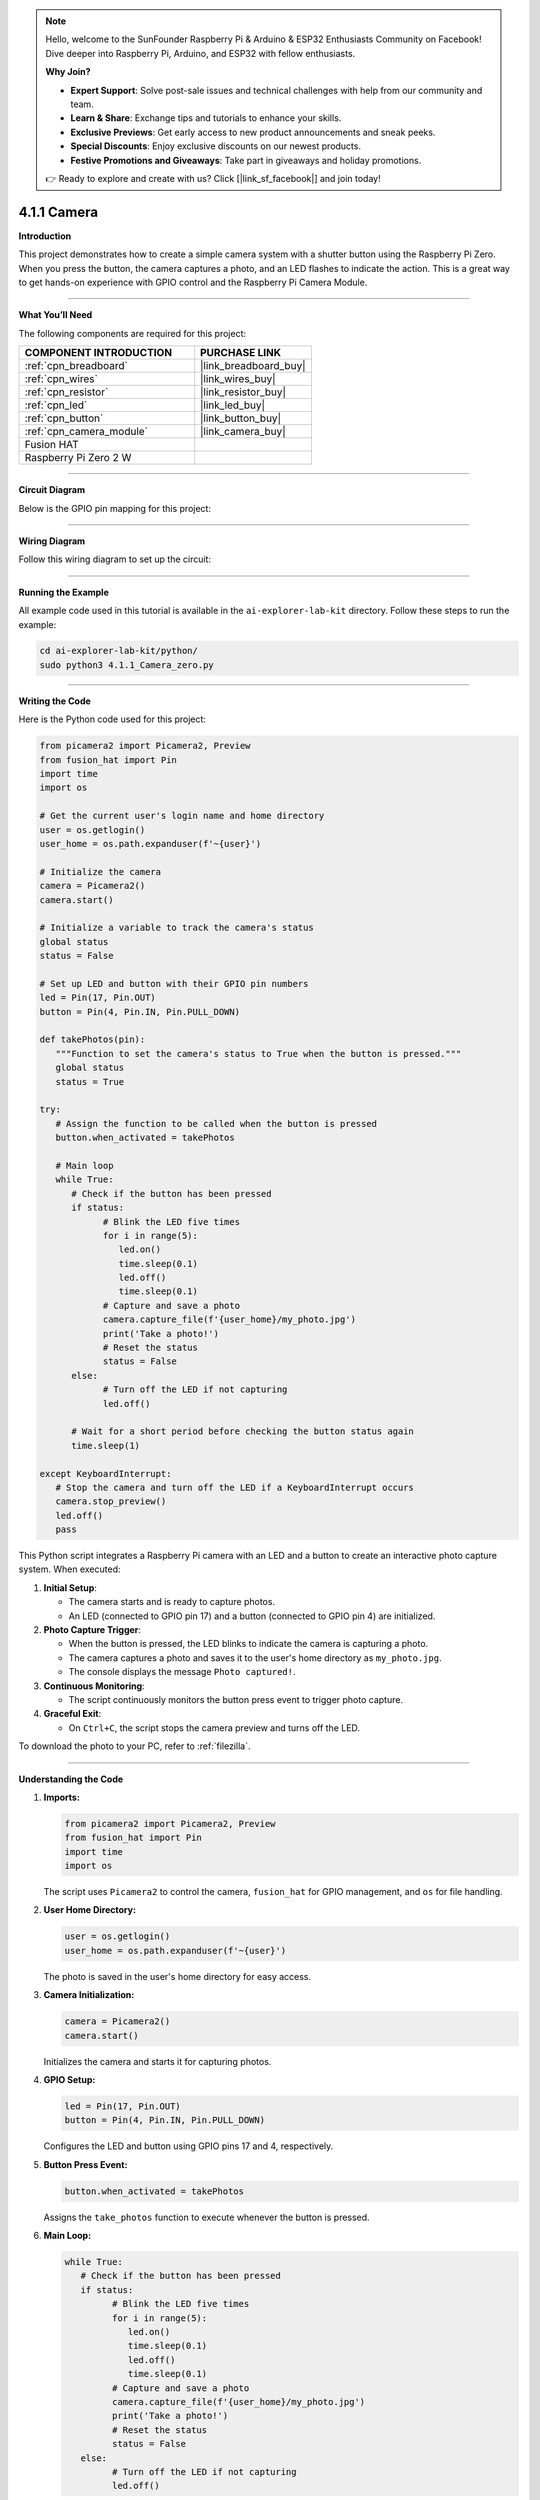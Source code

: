 .. note::

    Hello, welcome to the SunFounder Raspberry Pi & Arduino & ESP32 Enthusiasts Community on Facebook! Dive deeper into Raspberry Pi, Arduino, and ESP32 with fellow enthusiasts.

    **Why Join?**

    - **Expert Support**: Solve post-sale issues and technical challenges with help from our community and team.
    - **Learn & Share**: Exchange tips and tutorials to enhance your skills.
    - **Exclusive Previews**: Get early access to new product announcements and sneak peeks.
    - **Special Discounts**: Enjoy exclusive discounts on our newest products.
    - **Festive Promotions and Giveaways**: Take part in giveaways and holiday promotions.

    👉 Ready to explore and create with us? Click [|link_sf_facebook|] and join today!

.. _4.1.1_py:

4.1.1 Camera
===================

**Introduction**

This project demonstrates how to create a simple camera system with a shutter button using the Raspberry Pi Zero. When you press the button, the camera captures a photo, and an LED flashes to indicate the action. This is a great way to get hands-on experience with GPIO control and the Raspberry Pi Camera Module.


----------------------------------------------

**What You’ll Need**

The following components are required for this project:


.. list-table::
    :widths: 30 20
    :header-rows: 1

    *   - COMPONENT INTRODUCTION
        - PURCHASE LINK

    *   - :ref:`cpn_breadboard`
        - |link_breadboard_buy|
    *   - :ref:`cpn_wires`
        - |link_wires_buy|
    *   - :ref:`cpn_resistor`
        - |link_resistor_buy|
    *   - :ref:`cpn_led`
        - |link_led_buy|
    *   - :ref:`cpn_button`
        - |link_button_buy|
    *   - :ref:`cpn_camera_module`
        - |link_camera_buy|
    *   - Fusion HAT
        - 
    *   - Raspberry Pi Zero 2 W
        -



----------------------------------------------


**Circuit Diagram**

Below is the GPIO pin mapping for this project:

.. image:: img/fzz/4.1.1_sch.png
   :width: 800
   :align: center

----------------------------------------------


**Wiring Diagram**

Follow this wiring diagram to set up the circuit:

.. image:: img/fzz/4.1.1_bb.png
   :width: 800
   :align: center


----------------------------------------------

**Running the Example**


All example code used in this tutorial is available in the ``ai-explorer-lab-kit`` directory. 
Follow these steps to run the example:


.. code-block:: shell
   
   cd ai-explorer-lab-kit/python/
   sudo python3 4.1.1_Camera_zero.py 

----------------------------------------------

**Writing the Code**

Here is the Python code used for this project:



.. raw:: html

   <run></run>

.. code-block:: python

   from picamera2 import Picamera2, Preview
   from fusion_hat import Pin
   import time
   import os

   # Get the current user's login name and home directory
   user = os.getlogin()
   user_home = os.path.expanduser(f'~{user}')

   # Initialize the camera
   camera = Picamera2()
   camera.start()

   # Initialize a variable to track the camera's status
   global status
   status = False

   # Set up LED and button with their GPIO pin numbers
   led = Pin(17, Pin.OUT)
   button = Pin(4, Pin.IN, Pin.PULL_DOWN)

   def takePhotos(pin):
      """Function to set the camera's status to True when the button is pressed."""
      global status
      status = True

   try:
      # Assign the function to be called when the button is pressed
      button.when_activated = takePhotos
      
      # Main loop
      while True:
         # Check if the button has been pressed
         if status:
               # Blink the LED five times
               for i in range(5):
                  led.on()
                  time.sleep(0.1)
                  led.off()
                  time.sleep(0.1)
               # Capture and save a photo
               camera.capture_file(f'{user_home}/my_photo.jpg')
               print('Take a photo!')          
               # Reset the status
               status = False
         else:
               # Turn off the LED if not capturing
               led.off()
         
         # Wait for a short period before checking the button status again
         time.sleep(1)

   except KeyboardInterrupt:
      # Stop the camera and turn off the LED if a KeyboardInterrupt occurs
      camera.stop_preview()
      led.off()
      pass


This Python script integrates a Raspberry Pi camera with an LED and a button to create an interactive photo capture system. When executed:

1. **Initial Setup**:

   - The camera starts and is ready to capture photos.
   - An LED (connected to GPIO pin 17) and a button (connected to GPIO pin 4) are initialized.

2. **Photo Capture Trigger**:

   - When the button is pressed, the LED blinks to indicate the camera is capturing a photo.
   - The camera captures a photo and saves it to the user's home directory as ``my_photo.jpg``.
   - The console displays the message ``Photo captured!``.

3. **Continuous Monitoring**:

   - The script continuously monitors the button press event to trigger photo capture.

4. **Graceful Exit**:

   - On ``Ctrl+C``, the script stops the camera preview and turns off the LED.

To download the photo to your PC, refer to :ref:`filezilla`.



----------------------------------------------

**Understanding the Code**

1. **Imports:**


   .. code-block:: python

      from picamera2 import Picamera2, Preview
      from fusion_hat import Pin
      import time
      import os

   The script uses ``Picamera2`` to control the camera, ``fusion_hat`` for GPIO management, and ``os`` for file handling.


2. **User Home Directory:**


   .. code-block:: python

      user = os.getlogin()
      user_home = os.path.expanduser(f'~{user}')

   The photo is saved in the user's home directory for easy access.


3. **Camera Initialization:**


   .. code-block:: python

      camera = Picamera2()
      camera.start()

   Initializes the camera and starts it for capturing photos.


4. **GPIO Setup:**


   .. code-block:: python

      led = Pin(17, Pin.OUT)
      button = Pin(4, Pin.IN, Pin.PULL_DOWN)

   Configures the LED and button using GPIO pins 17 and 4, respectively.


5. **Button Press Event:**

   .. code-block:: python

      button.when_activated = takePhotos


   Assigns the ``take_photos`` function to execute whenever the button is pressed.


6. **Main Loop:**

   .. code-block:: python

      while True:
         # Check if the button has been pressed
         if status:
               # Blink the LED five times
               for i in range(5):
                  led.on()
                  time.sleep(0.1)
                  led.off()
                  time.sleep(0.1)
               # Capture and save a photo
               camera.capture_file(f'{user_home}/my_photo.jpg')
               print('Take a photo!')          
               # Reset the status
               status = False
         else:
               # Turn off the LED if not capturing
               led.off()


   Continuously checks the ``status`` variable. When a button press is detected, the LED blinks five times, and the camera captures a photo.


7. **Graceful Exit:**

   Handles keyboard interrupts to stop the camera preview and turn off the LED.

   .. code-block:: python

      except KeyboardInterrupt:
         camera.stop_preview()
         led.off()



----------------------------------------------

**Troubleshooting**

1. **Photo Not Captured**:

   - **Cause**: The button is not wired correctly or the camera is not initialized.
   - **Solution**:

     - Ensure the button is connected to GPIO pin 4 and ground.
     - Verify that the camera is properly connected and enabled via ``raspi-config``.

2. **LED Does Not Blink**:

   - **Cause**: Incorrect LED wiring or GPIO configuration.
   - **Solution**:

     - Ensure the LED is connected to GPIO pin 17 with an appropriate resistor.
     - Test the LED separately to confirm it functions correctly.

3. **Photo Overwritten**:

   - **Cause**: The file ``my_photo.jpg`` is overwritten each time a photo is taken.
   - **Solution**: Save photos with unique filenames using timestamps:

     .. code-block:: python

         timestamp = time.strftime("%Y%m%d-%H%M%S")
         camera.capture_file(f'{user_home}/photo_{timestamp}.jpg')

4. **Script Crashes with Camera Error**:

   - **Cause**: The camera module is not detected or in use by another process.
   - **Solution**:

     - Ensure the camera is properly connected and restart the Raspberry Pi.
     - Check for conflicting processes using ``sudo lsof /dev/video*``.


----------------------------------------------

**Extendable Ideas**

1. **Multiple Photos**: Allow multiple photos to be captured in a session, each with a unique filename:

     .. code-block:: python

         counter = 0
         camera.capture_file(f'{user_home}/photo_{counter}.jpg')
         counter += 1

2. **Video Recording**: Extend the functionality to record videos when the button is pressed:

     .. code-block:: python

         camera.start_recording(f'{user_home}/my_video.h264')
         time.sleep(10)
         camera.stop_recording()

3. **LED Status Indicator**: Use the LED to indicate the camera's readiness or status:

     - Solid light: Ready.
     - Blinking: Capturing a photo.

4. **Photo Gallery Management**: Organize captured photos into folders based on date or event.

5. **Timelapse Photography**: Capture photos at regular intervals to create a timelapse:

     .. code-block:: python

         for i in range(10):
             camera.capture_file(f'{user_home}/timelapse_{i}.jpg')
             time.sleep(5)

----------------------------------------------

**Conclusion**

This project introduces a basic camera setup with a button-triggered shutter mechanism. It combines GPIO control with the Picamera2 library to demonstrate how to create interactive projects. Experiment further to expand its functionality and create more engaging applications.
